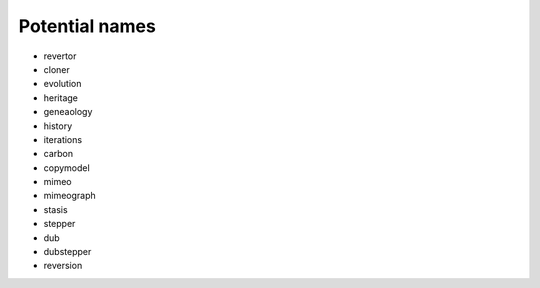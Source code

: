 Potential names
===============

* revertor
* cloner
* evolution
* heritage
* geneaology
* history
* iterations
* carbon
* copymodel
* mimeo
* mimeograph
* stasis
* stepper
* dub
* dubstepper
* reversion
